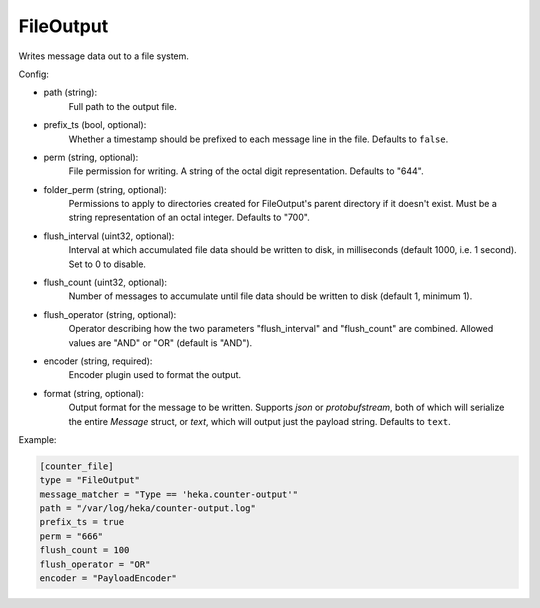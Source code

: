 
FileOutput
==========

Writes message data out to a file system.

Config:

- path (string):
    Full path to the output file.
- prefix_ts (bool, optional):
    Whether a timestamp should be prefixed to each message line in the file.
    Defaults to ``false``.
- perm (string, optional):
    File permission for writing. A string of the octal digit representation.
    Defaults to "644".
- folder_perm (string, optional):
    Permissions to apply to directories created for FileOutput's parent
    directory if it doesn't exist.  Must be a string representation of an
    octal integer. Defaults to "700".
- flush_interval (uint32, optional):
    Interval at which accumulated file data should be written to disk, in
    milliseconds (default 1000, i.e. 1 second). Set to 0 to disable.
- flush_count (uint32, optional):
    Number of messages to accumulate until file data should be written to disk
    (default 1, minimum 1).
- flush_operator (string, optional):
    Operator describing how the two parameters "flush_interval" and
    "flush_count" are combined. Allowed values are "AND" or "OR" (default is
    "AND").

- encoder (string, required):
    .. versionadded:: 0.6

    Encoder plugin used to format the output.

- format (string, optional):
    .. deprecated:: 0.6
        Use encoder instead.

    Output format for the message to be written. Supports `json` or
    `protobufstream`, both of which will serialize the entire `Message`
    struct, or `text`, which will output just the payload string. Defaults to
    ``text``.

Example:

.. code-block:: ini

    [counter_file]
    type = "FileOutput"
    message_matcher = "Type == 'heka.counter-output'"
    path = "/var/log/heka/counter-output.log"
    prefix_ts = true
    perm = "666"
    flush_count = 100
    flush_operator = "OR"
    encoder = "PayloadEncoder"
